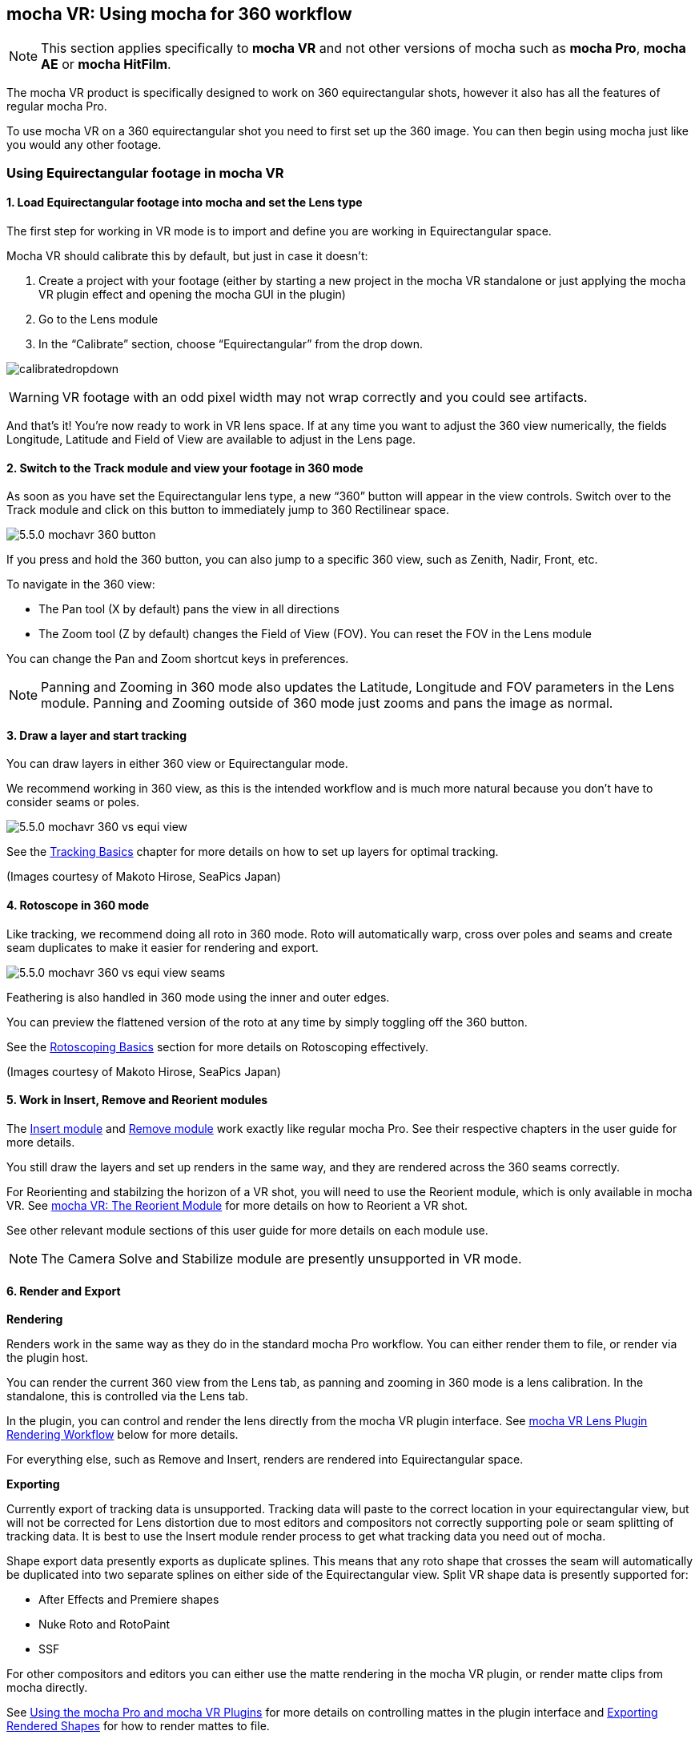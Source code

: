 
== mocha VR: Using mocha for 360 workflow [[mochavr_workflow]]

NOTE: This section applies specifically to *mocha VR* and not other versions of mocha such as *mocha Pro*, *mocha AE* or *mocha HitFilm*.

The mocha VR product is specifically designed to work on 360 equirectangular shots, however it also has all the features of regular mocha Pro.

To use mocha VR on a 360 equirectangular shot you need to first set up the 360 image. You can then begin using mocha just like you would any other footage.

=== Using Equirectangular footage in mocha VR

==== 1. Load Equirectangular footage into mocha and set the Lens type

The first step for working in VR mode is to import and define you are working in Equirectangular space.

Mocha VR should calibrate this by default, but just in case it doesn't:

. Create a project with your footage (either by starting a new project in the mocha VR standalone or just applying the mocha VR plugin effect and opening the mocha GUI in the plugin)
. Go to the Lens module
. In the “Calibrate” section, choose “Equirectangular” from the drop down.

image://borisfx-com-res.cloudinary.com/image/upload/v1531784130/documentation/mocha/images/5.5.2/calibratedropdown.jpg[]

WARNING: VR footage with an odd pixel width may not wrap correctly and you could see artifacts.

And that’s it! You’re now ready to work in VR lens space. If at any time you want to adjust the 360 view numerically, the fields Longitude, Latitude and Field of View are available to adjust in the Lens page.

==== 2. Switch to the Track module and view your footage in 360 mode

As soon as you have set the Equirectangular lens type, a new “360” button will appear in the view controls. Switch over to the Track module and click on this button to immediately jump to 360 Rectilinear space.

image://borisfx-com-res.cloudinary.com/image/upload/v1531784130/documentation/mocha/images/5.5.2/5.5.0_mochavr_360_button.jpg[]

If you press and hold the 360 button, you can also jump to a specific 360 view, such as Zenith, Nadir, Front, etc.

To navigate in the 360 view:

* The Pan tool (X by default) pans the view in all directions
* The Zoom tool (Z by default) changes the Field of View (FOV). You can reset the FOV in the Lens module

You can change the Pan and Zoom shortcut keys in preferences.

NOTE: Panning and Zooming in 360 mode also updates the Latitude, Longitude and FOV parameters in the Lens module. Panning and Zooming outside of 360 mode just zooms and pans the image as normal.

==== 3. Draw a layer and start tracking

You can draw layers in either 360 view or Equirectangular mode.

We recommend working in 360 view, as this is the intended workflow and is much more natural because you don’t have to consider seams or poles.

image://borisfx-com-res.cloudinary.com/image/upload/v1531784130/documentation/mocha/images/5.5.2/5.5.0_mochavr_360_vs_equi_view.jpg[]

See the <<tracking_basics, Tracking Basics>> chapter for more details on how to set up layers for optimal tracking.

(Images courtesy of Makoto Hirose, SeaPics Japan)

==== 4. Rotoscope in 360 mode

Like tracking, we recommend doing all roto in 360 mode. Roto will automatically warp, cross over poles and seams and create seam duplicates to make it easier for rendering and export.

image://borisfx-com-res.cloudinary.com/image/upload/v1531784130/documentation/mocha/images/5.5.2/5.5.0_mochavr_360_vs_equi_view_seams.jpg[]

Feathering is also handled in 360 mode using the inner and outer edges.

You can preview the flattened version of the roto at any time by simply toggling off the 360 button.

See the <<roto_basics, Rotoscoping Basics>> section for more details on Rotoscoping effectively.

(Images courtesy of Makoto Hirose, SeaPics Japan)

==== 5. Work in Insert, Remove and Reorient modules

The <<insert_module, Insert module>> and <<remove_module, Remove module>> work exactly like regular mocha Pro. See their respective chapters in the user guide for more details.

You still draw the layers and set up renders in the same way, and they are rendered across the 360 seams correctly.

For Reorienting and stabilzing the horizon of a VR shot, you will need to use the Reorient module, which is only available in mocha VR.
See <<reorient_module, mocha VR: The Reorient Module>> for more details on how to Reorient a VR shot.

See other relevant module sections of this user guide for more details on each module use.

NOTE: The Camera Solve and Stabilize module are presently unsupported in VR mode.


==== 6. Render and Export

*Rendering*

Renders work in the same way as they do in the standard mocha Pro workflow. You can either render them to file, or render via the plugin host.

You can render the current 360 view from the Lens tab, as panning and zooming in 360 mode is a lens calibration. In the standalone, this is controlled via the Lens tab.

In the plugin, you can control and render the lens directly from the mocha VR plugin interface. See <<vr_lens_workflow, mocha VR Lens Plugin Rendering Workflow>> below for more details.

For everything else, such as Remove and Insert, renders are rendered into Equirectangular space.

*Exporting*

Currently export of tracking data is unsupported. Tracking data will paste to the correct location in your equirectangular view,
but will not be corrected for Lens distortion due to most editors and compositors not correctly supporting pole or seam splitting of tracking data.
It is best to use the Insert module render process to get what tracking data you need out of mocha.

Shape export data presently exports as duplicate splines. This means that any roto shape that crosses the seam will automatically be duplicated into two separate splines on either side of the Equirectangular view.
Split VR shape data is presently supported for:

* After Effects and Premiere shapes
* Nuke Roto and RotoPaint
* SSF

For other compositors and editors you can either use the matte rendering in the mocha VR plugin, or render matte clips from mocha directly.

See <<mocha_plugin, Using the mocha Pro and mocha VR Plugins>> for more details on controlling mattes in the plugin interface and <<rendered_shapes,  Exporting Rendered Shapes>> for how to render mattes to file.

=== mocha VR Plugin Lens Rendering Workflow [[vr_lens_workflow]]

You can use the *Lens: Undistort* and *Lens: Distort* options in mocha VR Plugins to render out 360 patches for easier paint and effect work back in the host.

The patch workflow is a one-way control system in the plugin interface independent of the mocha GUI, which means you don't need to open mocha to control the lens view.

image://borisfx-com-res.cloudinary.com/image/upload/v1531784130/documentation/mocha/images/5.5.2/5.5.0_mochavr_360_adobe_lens_section.jpg[]

By choosing *Lens: Undistort* from the render options in the plugin, you can then control the view by adjusting three controls:

* VR Lens Latitude
* VR Lens Longitude
* VR Lens FOV

Alternatively you can pick a view using the Views dropdown option.
This replicates the 360 views in the mocha GUI, allowing you to choose between specific angles such as Zenith, Nadir, Front, etc.

The lens distortion workflow for the plugin is:

. Click *Render* in the 'Module Renders' section of the plugin interface and choose *Lens: Undistort* from the 'Module' drop down. You should see the view change to a rendered 360 view.
. If you don't see the view change after choosing *Lens: Undistort*:
.. Open the mocha GUI and set your footage to Equirectangular mode in the Lens module.
.. Close and save mocha
. Set your view using the VR lens parameters in the plugin interface
. Copy the current mocha effect
. If necessary, Nest/precomp the rendered lens patch. You must precomp in After Effects for the next steps to work correctly.
. Paste the original effect back on top of the nested comp.
. Choose *Lens: Distort* from the 'Module' drop down in the pasted effect to restore the warp back to its original position
. Merge/layer the final result back on top of your original footage.

You can then perform any paint or effect work on the lens-distorted version of the footage and it will be re-distorted correctly on top of the original footage.
